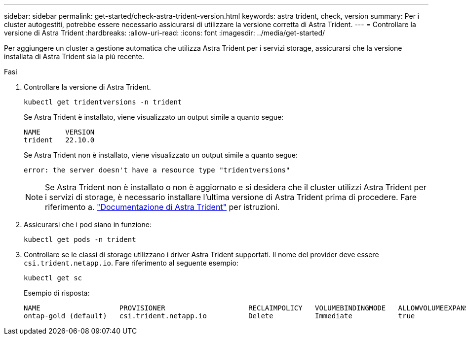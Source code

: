 ---
sidebar: sidebar 
permalink: get-started/check-astra-trident-version.html 
keywords: astra trident, check, version 
summary: Per i cluster autogestiti, potrebbe essere necessario assicurarsi di utilizzare la versione corretta di Astra Trident. 
---
= Controllare la versione di Astra Trident
:hardbreaks:
:allow-uri-read: 
:icons: font
:imagesdir: ../media/get-started/


[role="lead"]
Per aggiungere un cluster a gestione automatica che utilizza Astra Trident per i servizi storage, assicurarsi che la versione installata di Astra Trident sia la più recente.

.Fasi
. Controllare la versione di Astra Trident.
+
[source, console]
----
kubectl get tridentversions -n trident
----
+
Se Astra Trident è installato, viene visualizzato un output simile a quanto segue:

+
[listing]
----
NAME      VERSION
trident   22.10.0
----
+
Se Astra Trident non è installato, viene visualizzato un output simile a quanto segue:

+
[listing]
----
error: the server doesn't have a resource type "tridentversions"
----
+

NOTE: Se Astra Trident non è installato o non è aggiornato e si desidera che il cluster utilizzi Astra Trident per i servizi di storage, è necessario installare l'ultima versione di Astra Trident prima di procedere. Fare riferimento a. https://docs.netapp.com/us-en/trident/trident-get-started/kubernetes-deploy.html["Documentazione di Astra Trident"^] per istruzioni.

. Assicurarsi che i pod siano in funzione:
+
[source, console]
----
kubectl get pods -n trident
----
. Controllare se le classi di storage utilizzano i driver Astra Trident supportati. Il nome del provider deve essere `csi.trident.netapp.io`. Fare riferimento al seguente esempio:
+
[source, console]
----
kubectl get sc
----
+
Esempio di risposta:

+
[listing]
----
NAME                   PROVISIONER                    RECLAIMPOLICY   VOLUMEBINDINGMODE   ALLOWVOLUMEEXPANSION   AGE
ontap-gold (default)   csi.trident.netapp.io          Delete          Immediate           true                   5d23h
----

